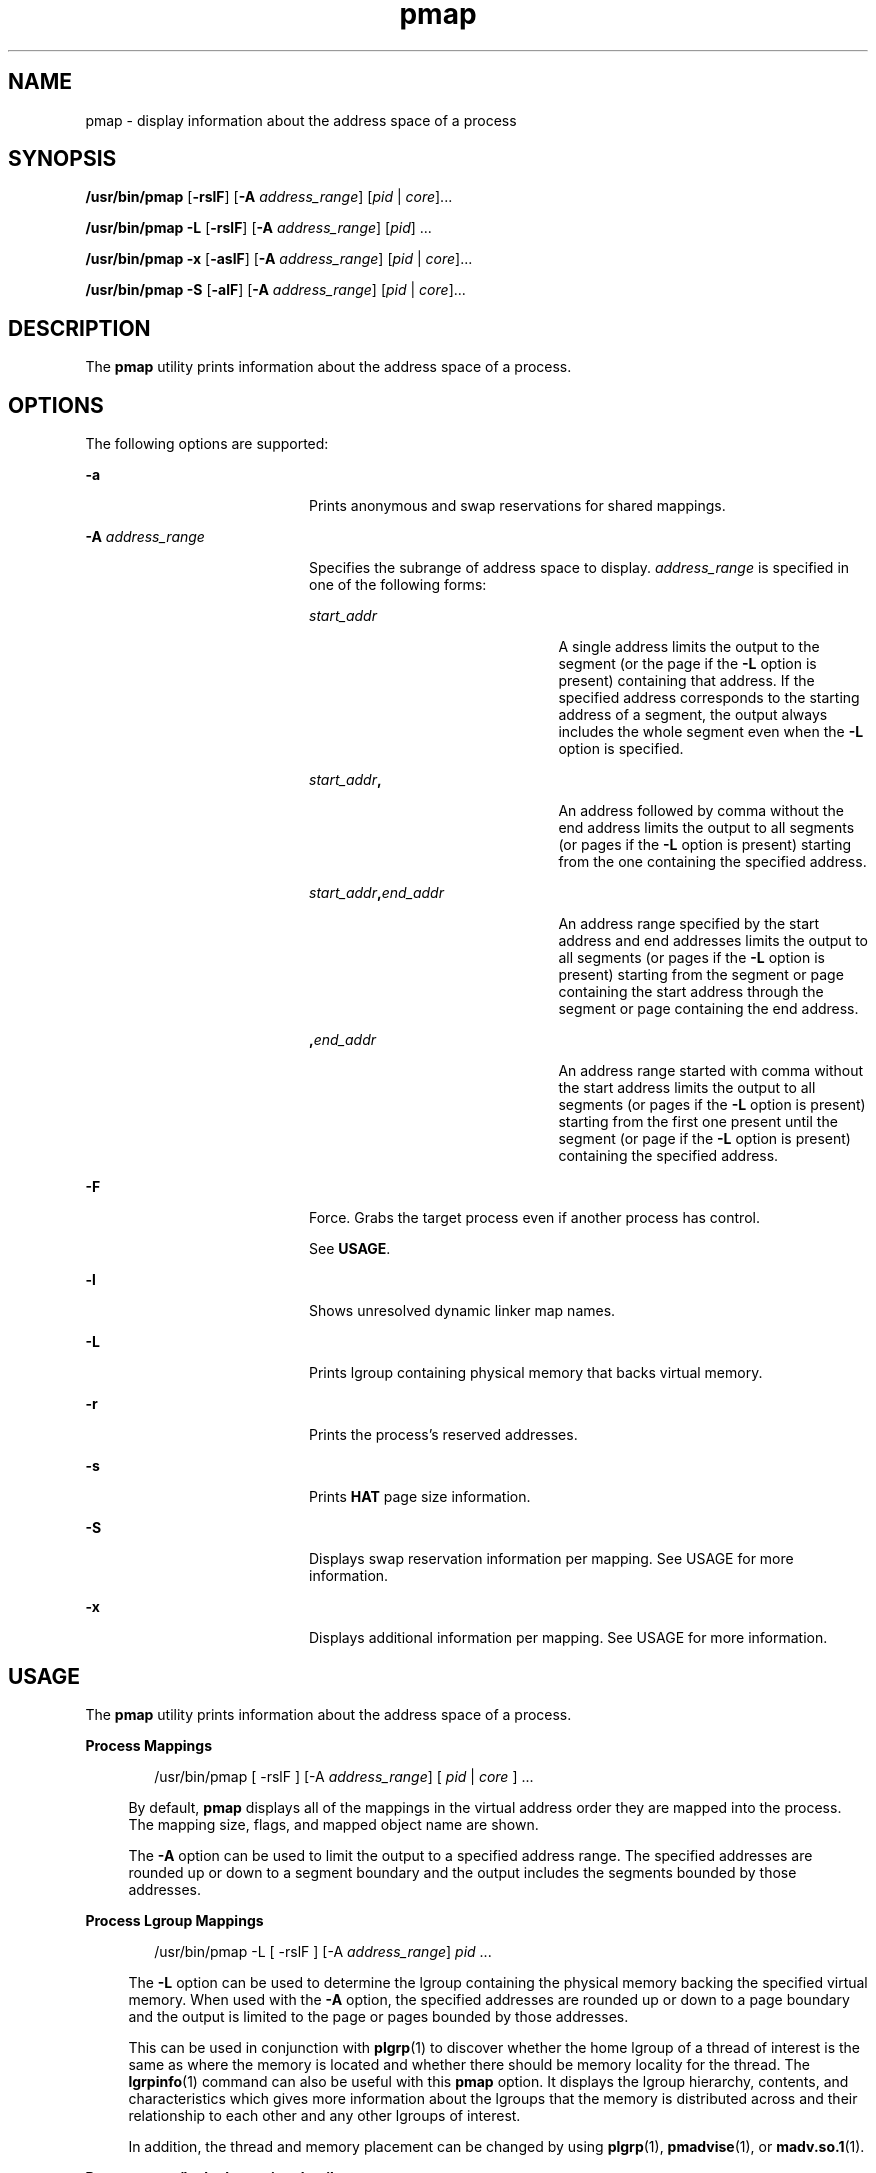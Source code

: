'\" te
.\" CDDL HEADER START
.\"
.\" The contents of this file are subject to the terms of the
.\" Common Development and Distribution License (the "License").  
.\" You may not use this file except in compliance with the License.
.\"
.\" You can obtain a copy of the license at usr/src/OPENSOLARIS.LICENSE
.\" or http://www.opensolaris.org/os/licensing.
.\" See the License for the specific language governing permissions
.\" and limitations under the License.
.\"
.\" When distributing Covered Code, include this CDDL HEADER in each
.\" file and include the License file at usr/src/OPENSOLARIS.LICENSE.
.\" If applicable, add the following below this CDDL HEADER, with the
.\" fields enclosed by brackets "[]" replaced with your own identifying
.\" information: Portions Copyright [yyyy] [name of copyright owner]
.\"
.\" CDDL HEADER END
.\"  Copyright (c) 2006, Sun Microsystems, Inc. All Rights Reserved
.TH pmap 1 "9 Sep 2006" "SunOS 5.11" "User Commands"
.SH NAME
pmap \- display information about the address space of a process
.SH SYNOPSIS
.LP
.nf
\fB/usr/bin/pmap\fR [\fB-rslF\fR] [\fB-A\fR \fIaddress_range\fR] [\fIpid\fR | \fIcore\fR]...
.fi

.LP
.nf
\fB/usr/bin/pmap\fR \fB-L\fR [\fB-rslF\fR] [\fB-A\fR \fIaddress_range\fR] [\fIpid\fR] ...
.fi

.LP
.nf
\fB/usr/bin/pmap\fR \fB-x\fR [\fB-aslF\fR] [\fB-A\fR \fIaddress_range\fR] [\fIpid\fR | \fIcore\fR]...
.fi

.LP
.nf
\fB/usr/bin/pmap\fR \fB-S\fR [\fB-alF\fR] [\fB-A\fR \fIaddress_range\fR] [\fIpid\fR | \fIcore\fR]...
.fi

.SH DESCRIPTION
.LP
The \fBpmap\fR utility prints information about the address space of a process.
.SH OPTIONS
.LP
The following options are supported:
.sp
.ne 2
.mk
.na
\fB\fB-a\fR\fR
.ad
.RS 20n
.rt  
Prints anonymous and swap reservations for shared mappings.
.RE

.sp
.ne 2
.mk
.na
\fB\fB-A\fR \fIaddress_range\fR\fR
.ad
.RS 20n
.rt  
Specifies the subrange of address space to display. \fIaddress_range\fR is specified in one of the following forms:
.sp
.ne 2
.mk
.na
\fB\fIstart_addr\fR\fR
.ad
.RS 23n
.rt  
A single address limits the output to the segment (or the page if the \fB-L\fR option is present) containing that address. If the specified address corresponds to the starting address of a segment, the output always
includes the whole segment even when the \fB-L\fR option is specified.
.RE

.sp
.ne 2
.mk
.na
\fB\fIstart_addr\fR\fB,\fR\fR
.ad
.RS 23n
.rt  
An address followed by comma without the end address limits the output to all segments (or pages if the \fB-L\fR option is present) starting from the one containing the specified address. 
.RE

.sp
.ne 2
.mk
.na
\fB\fIstart_addr\fR\fB,\fR\fIend_addr\fR\fR
.ad
.RS 23n
.rt  
An address range specified by the start address and end addresses limits the output to all segments (or pages if the \fB-L\fR option is present) starting from
the segment or page containing the start address through the segment or page containing the end address. 
.RE

.sp
.ne 2
.mk
.na
\fB\fB,\fR\fIend_addr\fR\fR
.ad
.RS 23n
.rt  
An address range started with comma without the start address limits the output to all segments (or pages if the \fB-L\fR option is present) starting from the first one present until the segment
(or page if the \fB-L\fR option is present) containing the specified address.
.RE

.RE

.sp
.ne 2
.mk
.na
\fB\fB-F\fR\fR
.ad
.RS 20n
.rt  
Force. Grabs the target process even if another process has control.
.sp
See \fBUSAGE\fR.
.RE

.sp
.ne 2
.mk
.na
\fB\fB-l\fR\fR
.ad
.RS 20n
.rt  
Shows unresolved dynamic linker map names.
.RE

.sp
.ne 2
.mk
.na
\fB\fB-L\fR\fR
.ad
.RS 20n
.rt  
Prints lgroup containing physical memory that backs virtual memory. 
.RE

.sp
.ne 2
.mk
.na
\fB\fB-r\fR\fR
.ad
.RS 20n
.rt  
Prints the process's reserved addresses.
.RE

.sp
.ne 2
.mk
.na
\fB\fB-s\fR\fR
.ad
.RS 20n
.rt  
Prints \fBHAT\fR page size information.
.RE

.sp
.ne 2
.mk
.na
\fB\fB-S\fR\fR
.ad
.RS 20n
.rt  
Displays swap reservation information per mapping. See USAGE for more information.
.RE

.sp
.ne 2
.mk
.na
\fB\fB-x\fR\fR
.ad
.RS 20n
.rt  
Displays additional information per mapping. See USAGE for more information.
.RE

.SH USAGE
.LP
The \fBpmap\fR utility prints information about the address space of a process.
.sp
.ne 2
.mk
.na
\fBProcess Mappings\fR
.ad
.sp .6
.RS 4n
.sp
.in +2
.nf
/usr/bin/pmap [ -rslF ] [-A \fIaddress_range\fR] [ \fIpid\fR | \fIcore\fR ] ...
.fi
.in -2
.sp

By default, \fBpmap\fR displays all of the mappings in the virtual address order they are mapped into the process. The mapping size, flags, and mapped object name are shown.
.sp
The \fB-A\fR option can be used to limit the output to a specified address range. The specified addresses are rounded up or down to a segment boundary and the output includes the segments bounded by those addresses.
.RE

.sp
.ne 2
.mk
.na
\fBProcess Lgroup Mappings\fR
.ad
.sp .6
.RS 4n
.sp
.in +2
.nf
/usr/bin/pmap -L [ -rslF ] [-A \fIaddress_range\fR] \fIpid\fR ...
.fi
.in -2
.sp

The \fB-L\fR option can be used to determine the lgroup containing the physical memory backing the specified virtual memory. When used with the \fB-A\fR option, the specified addresses are rounded up or down to a page boundary and the output is limited to the page or pages bounded
by those addresses.
.sp
This can be used in conjunction with \fBplgrp\fR(1) to discover whether the home lgroup of a thread of interest is the same as where the memory is located and whether there should be memory
locality for the thread. The \fBlgrpinfo\fR(1) command can also be useful with this \fBpmap\fR option. It displays the lgroup hierarchy, contents, and characteristics which gives more
information about the lgroups that the memory is distributed across and their relationship to each other and any other lgroups of interest.
.sp
In addition, the thread and memory placement can be changed by using \fBplgrp\fR(1), \fBpmadvise\fR(1), or \fBmadv.so.1\fR(1).
.RE

.sp
.ne 2
.mk
.na
\fBProcess anon/locked mapping details\fR
.ad
.sp .6
.RS 4n
.sp
.in +2
.nf
/usr/bin/pmap -x [ -aslF ] [-A \fIaddress_range\fR] [ \fIpid\fR | \fIcore\fR ] ...
.fi
.in -2
.sp

The \fB-x\fR option displays additional information per mapping. The size of each mapping, the amount of resident physical memory (RSS), the amount of anonymous memory, and the amount of memory locked is shown with this option. This does not include anonymous memory taken by kernel address
space due to this process.
.RE

.sp
.ne 2
.mk
.na
\fBSwap Reservations\fR
.ad
.sp .6
.RS 4n
.sp
.in +2
.nf
/usr/bin/pmap -S [ -alF ] [-A \fIaddress_range\fR] [ \fIpid\fR | \fIcore\fR ] ...
.fi
.in -2
.sp

The \fB-S\fR option displays swap reservation information per mapping.
.RE

.LP
Caution should be exercised when using the \fB-F\fR flag. Imposing two controlling processes on one victim process can lead to chaos. Safety is assured only if the primary controlling process, typically a debugger, has stopped the victim process and the primary controlling
process is doing nothing at the moment of application of the \fBproc\fR tool in question.
.SH DISPLAY FORMATS
.LP
One line of output is printed for each mapping within the process, unless the -\fB-s\fR or -\fB-L\fR option is specified. With \fB-s\fR option, one line is printed for a contiguous mapping of each hardware translation page size. With \fB-L\fR option one line
is printed for a contiguous mapping belonging to the same lgroup. With both \fB-L\fR and \fB-s\fR options, one line is printed for a contiguous mapping of each hardware translation page size belonging to the same lgroup. The column headings are shown in parentheses below.
.sp
.ne 2
.mk
.na
\fBVirtual Address (\fBAddress\fR)\fR
.ad
.sp .6
.RS 4n
The first column of output represents the starting virtual address of each mapping. Virtual addresses are displayed in ascending order.
.RE

.sp
.ne 2
.mk
.na
\fBVirtual Mapping Size (\fBKbytes\fR)\fR
.ad
.sp .6
.RS 4n
The virtual size in kilobytes of each mapping.
.RE

.sp
.ne 2
.mk
.na
\fBResident Physical Memory (\fBRSS\fR)\fR
.ad
.sp .6
.RS 4n
The amount of physical memory in kilobytes that is resident for each mapping, including that which is shared with other address spaces.
.RE

.sp
.ne 2
.mk
.na
\fBAnonymous Memory (\fBAnon\fR)\fR
.ad
.sp .6
.RS 4n
The number of pages, counted by using the system page size, of anonymous memory associated with the specified mapping. Anonymous memory shared with other address spaces is not included, unless the \fB-a\fR option
is specified.
.sp
Anonymous memory is reported for the process heap, stack, for 'copy on write' pages with mappings mapped with \fBMAP_PRIVATE\fR (see \fBmmap\fR(2)).
.RE

.sp
.ne 2
.mk
.na
\fBLocked (\fBLocked\fR)\fR
.ad
.sp .6
.RS 4n
The number of pages locked within the mapping. Typical examples are memory locked with \fBmlock()\fR and System V shared memory created with \fBSHM_SHARE_MMU\fR.
.RE

.sp
.ne 2
.mk
.na
\fBPermissions/Flags (\fBMode\fR)\fR
.ad
.sp .6
.RS 4n
The virtual memory permissions are shown for each mapping. Valid permissions are:
.sp
.ne 2
.mk
.na
\fB\fBr:\fR\fR
.ad
.RS 6n
.rt  
The mapping can be read by the process.
.RE

.sp
.ne 2
.mk
.na
\fB\fBw:\fR\fR
.ad
.RS 6n
.rt  
The mapping can be written by the process.
.RE

.sp
.ne 2
.mk
.na
\fB\fBx:\fR\fR
.ad
.RS 6n
.rt  
Instructions that reside within the mapping can be executed by the process.
.RE

Flags showing additional information for each mapping can be displayed:
.sp
.ne 2
.mk
.na
\fB\fBs:\fR\fR
.ad
.RS 6n
.rt  
The mapping is shared such that changes made in the observed address space are committed to the mapped file, and are visible from all other processes sharing the mapping.
.RE

.sp
.ne 2
.mk
.na
\fB\fBR:\fR\fR
.ad
.RS 6n
.rt  
Swap space is not reserved for this mapping. Mappings created with \fBMAP_NORESERVE\fR and System V \fBISM\fR shared memory mappings do not reserve swap space.
.RE

.sp
.ne 2
.mk
.na
\fB\fB*:\fR\fR
.ad
.RS 6n
.rt  
The data for the mapping is not present in the core file (only applicable when applied to a core file). See \fBcoreadm\fR(1M) for information on configuring core file content.
.RE

.RE

.sp
.ne 2
.mk
.na
\fBLgroup (\fBLgrp\fR)\fR
.ad
.sp .6
.RS 4n
 The lgroup containing the physical memory that backs the specified mapping.
.RE

.sp
.ne 2
.mk
.na
\fBMapping Name (\fBMapped File\fR)\fR
.ad
.sp .6
.RS 4n
A descriptive name for each mapping. The following major types of names are displayed for mappings:
.RS +4
.TP
.ie t \(bu
.el o
\fIA mapped file:\fR For mappings between a process and a file, the \fBpmap\fR command attempts to resolve the file name for each mapping. If the file name cannot be resolved, \fBpmap\fR displays the major and minor number of the device containing
the file, and the file system inode number of the file.
.RE
.RS +4
.TP
.ie t \(bu
.el o
\fIAnonymous memory:\fR Memory not relating to any named object or file within the file system is reported as \fB[ anon ]\fR.
.sp
The \fBpmap\fR command displays common names for certain known anonymous memory mappings:
.RS

.sp
.ne 2
.mk
.na
\fB\fB[ heap ]\fR\fR
.ad
.RS 22n
.rt  
The mapping is the process heap.
.RE

.sp
.ne 2
.mk
.na
\fB\fB[ stack ]\fR\fR
.ad
.RS 22n
.rt  
The mapping is the main stack.
.RE

.sp
.ne 2
.mk
.na
\fB\fB[ stack tid=\fIn\fR ]\fR\fR
.ad
.RS 22n
.rt  
The mapping is the stack for thread \fIn\fR.
.RE

.sp
.ne 2
.mk
.na
\fB\fB[ altstack tid=\fIn\fR ]\fR\fR
.ad
.RS 22n
.rt  
The mapping is used as the alternate signal stack for thread \fIn\fR.
.RE

.RE

If the common name for the mapping is unknown, \fBpmap\fR displays \fB[ anon ]\fR as the mapping name.
.RE
.RS +4
.TP
.ie t \(bu
.el o
\fISystem V Shared Memory:\fR Mappings created using System V shared memory system calls are reported with the names shown below:
.RS

.sp
.ne 2
.mk
.na
\fB\fBshmid=n:\fR\fR
.ad
.RS 17n
.rt  
The mapping is a System V shared memory mapping. The shared memory identifier that the mapping was created with is reported.
.RE

.sp
.ne 2
.mk
.na
\fB\fBism shmid=n:\fR\fR
.ad
.RS 17n
.rt  
The mapping is an "Intimate Shared Memory" variant of System V shared memory. \fBISM\fR mappings are created with the \fBSHM_SHARE_MMU\fR flag set, in accordance with \fBshmat\fR(2) (see \fBshmop\fR(2)).
.RE

.sp
.ne 2
.mk
.na
\fB\fBdism shmid=n:\fR\fR
.ad
.RS 17n
.rt  
The mapping is a pageable variant of \fBISM\fR. Pageable \fBISM\fR is created with the \fBSHM_PAGEABLE\fR flag set in accordance with \fBshmat\fR(2) (see \fBshmop\fR(2)).
.RE

.RE

.RE
.RS +4
.TP
.ie t \(bu
.el o
\fIOther:\fR Mappings of other objects, including devices such as frame buffers. No mapping name is shown for other mapped objects.
.RE
.RE

.sp
.ne 2
.mk
.na
\fBPage Size (\fBPgsz\fR)\fR
.ad
.sp .6
.RS 4n
The page size in kilobytes that is used for hardware address translation for this mapping. See \fBmemcntl\fR(2) for further information.
.RE

.sp
.ne 2
.mk
.na
\fBSwap Space (\fBSwap\fR)\fR
.ad
.sp .6
.RS 4n
The amount of swap space in kilobytes that is reserved for this mapping. That is, swap space that is deducted from the total available pool of reservable swap space that is displayed with the command \fBswap\fR \fB-s\fR. See \fBswap\fR(1M).
.RE

.SH EXAMPLES
.LP
\fBExample 1 \fRDisplaying Process Mappings
.LP
By default, \fBpmap\fR prints one line for each mapping within the address space of the target process. The following example displays the address space of a typical bourne shell:

.sp
.in +2
.nf
example$ pmap 102905
102905:    sh
00010000    192K r-x--  /usr/bin/ksh
00040000      8K rwx--  /usr/bin/ksh
00042000     40K rwx--    [ heap ]
FF180000    664K r-x--  /usr/lib/libc.so.1
FF236000     24K rwx--  /usr/lib/libc.so.1
FF23C000      8K rwx--  /usr/lib/libc.so.1
FF250000      8K rwx--    [ anon ]
FF260000     16K r-x--  /usr/lib/en_US.ISO8859-1.so.2
FF272000     16K rwx--  /usr/lib/en_US.ISO8859-1.so.2
FF280000    560K r-x--  /usr/lib/libnsl.so.1
FF31C000     32K rwx--  /usr/lib/libnsl.so.1
FF324000     32K rwx--  /usr/lib/libnsl.so.1
FF340000     16K r-x--  /usr/lib/libc_psr.so.1
FF350000     16K r-x--  /usr/lib/libmp.so.2
FF364000      8K rwx--  /usr/lib/libmp.so.2
FF380000     40K r-x--  /usr/lib/libsocket.so.1
FF39A000      8K rwx--  /usr/lib/libsocket.so.1
FF3A0000      8K r-x--  /usr/lib/libdl.so.1
FF3B0000      8K rwx--    [ anon ]
FF3C0000    152K r-x--  /usr/lib/ld.so.1
FF3F6000      8K rwx--  /usr/lib/ld.so.1
FFBFC000     16K rw---    [ stack ]
total     1880K
.fi
.in -2
.sp

.LP
\fBExample 2 \fRDisplaying Memory Allocation and Mapping Types
.LP
The \fB-x\fR option can be used to provide information about the memory allocation and mapping types per mapping. The amount of resident, non-shared anonymous, and locked memory is shown for each mapping:

.sp
.in +2
.nf
example$ pmap -x 102908
102908:   sh
Address   Kbytes     RSS    Anon  Locked Mode   Mapped File
00010000      88      88       -       - r-x--  sh
00036000       8       8       8       - rwx--  sh
00038000      16      16      16       - rwx--    [ heap ]
FF260000      16      16       -       - r-x--  en_US.ISO8859-1.so.2
FF272000      16      16       -       - rwx--  en_US.ISO8859-1.so.2
FF280000     664     624       -       - r-x--  libc.so.1
FF336000      32      32       8       - rwx--  libc.so.1
FF360000      16      16       -       - r-x--  libc_psr.so.1
FF380000      24      24       -       - r-x--  libgen.so.1
FF396000       8       8       -       - rwx--  libgen.so.1
FF3A0000       8       8       -       - r-x--  libdl.so.1
FF3B0000       8       8       8       - rwx--    [ anon ]
FF3C0000     152     152       -       - r-x--  ld.so.1
FF3F6000       8       8       8       - rwx--  ld.so.1
FFBFE000       8       8       8       - rw---    [ stack ]
--------   -----   -----   -----   ------
total Kb    1072    1032      56       -
.fi
.in -2
.sp

.LP
The amount of incremental memory used by each additional instance of a process can be estimated by using the resident and anonymous memory counts of each mapping.

.LP
In the above example, the bourne shell has a resident memory size of 1032Kbytes. However, a large amount of the physical memory used by the shell is shared with other instances of shell. Another identical instance of the shell shares physical memory with the other shell where possible, and allocate
anonymous memory for any non-shared portion. In the above example, each additional bourne shell uses approximately 56Kbytes of additional physical memory.

.LP
A more complex example shows the output format for a process containing different mapping types. In this example, the mappings are as follows:

.sp
.in +2
.nf
0001000: Executable text, mapped from 'maps' program

0002000: Executable data, mapped from 'maps' program

0002200: Program heap


0300000: A mapped file, mapped MAP_SHARED
0400000: A mapped file, mapped MAP_PRIVATE

0500000: A mapped file, mapped MAP_PRIVATE | MAP_NORESERVE

0600000: Anonymous memory, created by mapping /dev/zero

0700000: Anonymous memory, created by mapping /dev/zero
        with MAP_NORESERVE

0800000: A DISM shared memory mapping, created with SHM_PAGEABLE
        with 8MB locked via mlock(2)

0900000: A DISM shared memory mapping, created with SHM_PAGEABLE,
        with 4MB of its pages touched.

0A00000: A DISM shared memory mapping, created with SHM_PAGEABLE,
        with none of its pages touched.

0B00000: An ISM shared memory mapping, created with SHM_SHARE_MMU
.fi
.in -2
.sp

.sp
.in +2
.nf
example$ pmap -x 15492
15492:  ./maps
Address  Kbytes     RSS    Anon  Locked Mode   Mapped File
00010000       8       8       -       - r-x--  maps
00020000       8       8       8       - rwx--  maps
00022000   20344   16248   16248       - rwx--    [ heap ]
03000000    1024    1024       -       - rw-s-  dev:0,2 ino:4628487
04000000    1024    1024     512       - rw---  dev:0,2 ino:4628487
05000000    1024    1024     512       - rw--R  dev:0,2 ino:4628487
06000000    1024    1024    1024       - rw---    [ anon ]
07000000     512     512     512       - rw--R    [ anon ]
08000000    8192    8192       -    8192 rwxs-    [ dism shmid=0x5]
09000000    8192    4096       -       - rwxs-    [ dism shmid=0x4]
0A000000    8192    8192       -    8192 rwxsR    [ ism shmid=0x2 ]
0B000000    8192    8192       -    8192 rwxsR    [ ism shmid=0x3 ]
FF280000     680     672       -       - r-x--  libc.so.1
FF33A000      32      32      32       - rwx--  libc.so.1
FF390000       8       8       -       - r-x--  libc_psr.so.1
FF3A0000       8       8       -       - r-x--  libdl.so.1
FF3B0000       8       8       8       - rwx--    [ anon ]
FF3C0000     152     152       -       - r-x--  ld.so.1
FF3F6000       8       8       8       - rwx--  ld.so.1
FFBFA000      24      24      24       - rwx--    [ stack ]
-------- ------- ------- ------- -------
total Kb   50464   42264   18888   16384
.fi
.in -2
.sp

.LP
\fBExample 3 \fRDisplaying Page Size Information
.LP
The \fB-s\fR option can be used to display the hardware translation page sizes for each portion of the address space. (See \fBmemcntl\fR(2) for futher
information on Solaris multiple page size support).

.LP
In the example below, we can see that the majority of the mappings are using an 8K-Byte page size, while the heap is using a 4M-Byte page size.

.LP
Notice that non-contiguous regions of resident pages of the same page size are reported as separate mappings. In the example below, the \fBlibc.so\fR library is reported as separate mappings, since only some of the \fBlibc.so\fR text is resident:

.sp
.in +2
.nf
example$ pmap -xs 15492
15492:  ./maps
Address  Kbytes     RSS    Anon  Locked Pgsz Mode   Mapped File
00010000       8       8       -       -   8K r-x--  maps
00020000       8       8       8       -   8K rwx--  maps
00022000    3960    3960    3960       -   8K rwx--    [ heap ]
00400000    8192    8192    8192       -   4M rwx--    [ heap ]
00C00000    4096       -       -       -    - rwx--    [ heap ]
01000000    4096    4096    4096       -   4M rwx--    [ heap ]
03000000    1024    1024       -       -   8K rw-s-  dev:0,2 ino:4628487
04000000     512     512     512       -   8K rw---  dev:0,2 ino:4628487
04080000     512     512       -       -    - rw---  dev:0,2 ino:4628487
05000000     512     512     512       -   8K rw--R  dev:0,2 ino:4628487
05080000     512     512       -       -    - rw--R  dev:0,2 ino:4628487
06000000    1024    1024    1024       -   8K rw---    [ anon ]
07000000     512     512     512       -   8K rw--R    [ anon ]
08000000    8192    8192       -    8192    - rwxs-    [ dism shmid=0x5 ]
09000000    4096    4096       -       -   8K rwxs-    [ dism shmid=0x4 ]
0A000000    4096       -       -       -    - rwxs-    [ dism shmid=0x2 ]
0B000000    8192    8192       -    8192   4M rwxsR    [ ism shmid=0x3 ]
FF280000     136     136       -       -   8K r-x--  libc.so.1
FF2A2000     120     120       -       -    - r-x--  libc.so.1
FF2C0000     128     128       -       -   8K r-x--  libc.so.1
FF2E0000     200     200       -       -    - r-x--  libc.so.1
FF312000      48      48       -       -   8K r-x--  libc.so.1
FF31E000      48      40       -       -    - r-x--  libc.so.1
FF33A000      32      32      32       -   8K rwx--  libc.so.1
FF390000       8       8       -       -   8K r-x--  libc_psr.so.1
FF3A0000       8       8       -       -   8K r-x--  libdl.so.1
FF3B0000       8       8       8       -   8K rwx--    [ anon ]
FF3C0000     152     152       -       -   8K r-x--  ld.so.1
FF3F6000       8       8       8       -   8K rwx--  ld.so.1
FFBFA000      24      24      24       -   8K rwx--    [ stack ]
    -------- ------- ------- ------- -------
total Kb   50464   42264   18888   16384
.fi
.in -2
.sp

.LP
\fBExample 4 \fRDisplaying Swap Reservations
.LP
The \fB-S\fR option can be used to describe the swap reservations for a process. The amount of swap space reserved is displayed for each mapping within the process. Swap reservations are reported as zero for shared mappings, since they are accounted for only once system wide.

.sp
.in +2
.nf
example$ pmap -S 15492
15492:  ./maps
Address  Kbytes    Swap Mode   Mapped File
00010000       8       - r-x--  maps
00020000       8       8 rwx--  maps
00022000   20344   20344 rwx--    [ heap ]
03000000    1024       - rw-s-  dev:0,2 ino:4628487
04000000    1024    1024 rw---  dev:0,2 ino:4628487
05000000    1024     512 rw--R  dev:0,2 ino:4628487
06000000    1024    1024 rw---    [ anon ]
07000000     512     512 rw--R    [ anon ]
08000000    8192       - rwxs-    [ dism shmid=0x5]
09000000    8192       - rwxs-    [ dism shmid=0x4]
0A000000    8192       - rwxs-    [ dism shmid=0x2]
0B000000    8192       - rwxsR    [ ism shmid=0x3]
FF280000     680       - r-x--  libc.so.1
FF33A000      32      32 rwx--  libc.so.1
FF390000       8       - r-x--  libc_psr.so.1
FF3A0000       8       - r-x--  libdl.so.1
FF3B0000       8       8 rwx--    [ anon ]
FF3C0000     152       - r-x--  ld.so.1
FF3F6000       8       8 rwx--  ld.so.1
FFBFA000      24      24 rwx--    [ stack ]
-------- ------- -------
total Kb   50464   23496
.fi
.in -2
.sp

.LP
The swap reservation information can be used to estimate the amount of virtual swap used by each additional process. Each process consumes virtual swap from a global virtual swap pool. Global swap reservations are reported by the '\fBavail\fR' field of the \fBswap\fR(1M) command.

.LP
\fBExample 5 \fRLabeling Stacks in a Multi-threaded Process
.sp
.in +2
.nf
example$ pmap 121969
121969: ./stacks
00010000       8K r-x--  /tmp/stacks
00020000       8K rwx--  /tmp/stacks
FE8FA000       8K rwx-R    [ stack tid=11 ]
FE9FA000       8K rwx-R    [ stack tid=10 ]
FEAFA000       8K rwx-R    [ stack tid=9 ]
FEBFA000       8K rwx-R    [ stack tid=8 ]
FECFA000       8K rwx-R    [ stack tid=7 ]
FEDFA000       8K rwx-R    [ stack tid=6 ]
FEEFA000       8K rwx-R    [ stack tid=5 ]
FEFFA000       8K rwx-R    [ stack tid=4 ]
FF0FA000       8K rwx-R    [ stack tid=3 ]
FF1FA000       8K rwx-R    [ stack tid=2 ]
FF200000      64K rw---    [ altstack tid=8 ]
FF220000      64K rw---    [ altstack tid=4 ]
FF240000     112K rw---    [ anon ]
FF260000      16K rw---    [ anon ]
FF270000      16K r-x--  /usr/platform/sun4u/lib/libc_psr.so.1
FF280000     672K r-x--  /usr/lib/libc.so.1
FF338000      24K rwx--  /usr/lib/libc.so.1
FF33E000       8K rwx--  /usr/lib/libc.so.1
FF35A000       8K rwxs-    [ anon ]
FF360000     104K r-x--  /usr/lib/libthread.so.1
FF38A000       8K rwx--  /usr/lib/libthread.so.1
FF38C000       8K rwx--  /usr/lib/libthread.so.1
FF3A0000       8K r-x--  /usr/lib/libdl.so.1
FF3B0000       8K rwx--    [ anon ]
FF3C0000     152K r-x--  /usr/lib/ld.so.1
FF3F6000       8K rwx--  /usr/lib/ld.so.1
FFBFA000      24K rwx--    [ stack ]
total      1400K
.fi
.in -2
.sp

.LP
\fBExample 6 \fRDisplaying lgroup Memory Allocation
.LP
The following example displays lgroup memory allocation by mapping:

.sp
.in +2
.nf
example$ pmap -L `pgrep nscd`
100095: /usr/sbin/nscd
00010000       8K r-x--   2 /usr/sbin/nscd
00012000      48K r-x--   1 /usr/sbin/nscd
0002E000       8K rwx--   2 /usr/sbin/nscd
00030000      16K rwx--   2   [ heap ]
00034000       8K rwx--   1   [ heap ]
        .
        .
        .
FD80A000      24K rwx--   2   [ anon ]
FD820000       8K r-x--   2 /lib/libmd5.so.1
FD840000      16K r-x--   1 /lib/libmp.so.2
FD860000       8K r-x--   2 /usr/lib/straddr.so.2
FD872000       8K rwx--   1 /usr/lib/straddr.so.2
FD97A000       8K rw--R   1   [ stack tid=24 ]
FD990000       8K r-x--   2 /lib/nss_nis.so.1
FD992000      16K r-x--   1 /lib/nss_nis.so.1
FD9A6000       8K rwx--   1 /lib/nss_nis.so.1
FD9C0000       8K rwx--   2   [ anon ]
FD9D0000       8K r-x--   2 /lib/nss_files.so.1
FD9D2000      16K r-x--   1 /lib/nss_files.so.1
FD9E6000       8K rwx--   2 /lib/nss_files.so.1
FDAFA000       8K rw--R   2   [ stack tid=23 ]
FDBFA000       8K rw--R   1   [ stack tid=22 ]
FDCFA000       8K rw--R   1   [ stack tid=21 ]
FDDFA000       8K rw--R   1   [ stack tid=20 ]
   .
   .
   .
FEFFA000       8K rw--R   1   [ stack tid=2 ]
FF000000       8K rwx--   2   [ anon ]
FF004000      16K rwx--   1   [ anon ]
FF00A000      16K rwx--   1   [ anon ]
   .
   .
   .
FF3EE000       8K rwx--   2 /lib/ld.so.1
FFBFE000       8K rw---   2   [ stack ]
total      2968K
.fi
.in -2
.sp

.SH EXIT STATUS
.LP
The following exit values are returned:
.sp
.ne 2
.mk
.na
\fB\fB0\fR\fR
.ad
.RS 12n
.rt  
Successful operation.
.RE

.sp
.ne 2
.mk
.na
\fBnon-zero\fR
.ad
.RS 12n
.rt  
An error has occurred.
.RE

.SH FILES
.sp
.ne 2
.mk
.na
\fB\fB/proc/*\fR\fR
.ad
.RS 19n
.rt  
process files
.RE

.sp
.ne 2
.mk
.na
\fB\fB/usr/proc/lib/*\fR\fR
.ad
.RS 19n
.rt  
\fBproc\fR tools supporting files
.RE

.SH ATTRIBUTES
.LP
See \fBattributes\fR(5) for descriptions of the following attributes:
.sp

.sp
.TS
tab() box;
cw(2.75i) |cw(2.75i) 
lw(2.75i) |lw(2.75i) 
.
ATTRIBUTE TYPEATTRIBUTE VALUE
_
AvailabilitySUNWesu
_
Interface StabilitySee below.
.TE

.LP
The command syntax is Evolving. The \fB-L\fR option and the output formats are Unstable.
.SH SEE ALSO
.LP
\fBldd\fR(1), \fBlgrpinfo\fR(1), \fBmadv.so.1\fR(1), \fBmdb\fR(1), \fBplgrp\fR(1), \fBpmadvise\fR(1), \fBproc\fR(1), \fBps\fR(1), \fBcoreadm\fR(1M), \fBprstat\fR(1M), \fBswap\fR(1M), \fBmmap\fR(2), \fBmemcntl\fR(2), \fBmeminfo\fR(2), \fBshmop\fR(2), \fBdlopen\fR(3C), \fBproc\fR(4), \fBattributes\fR(5)
